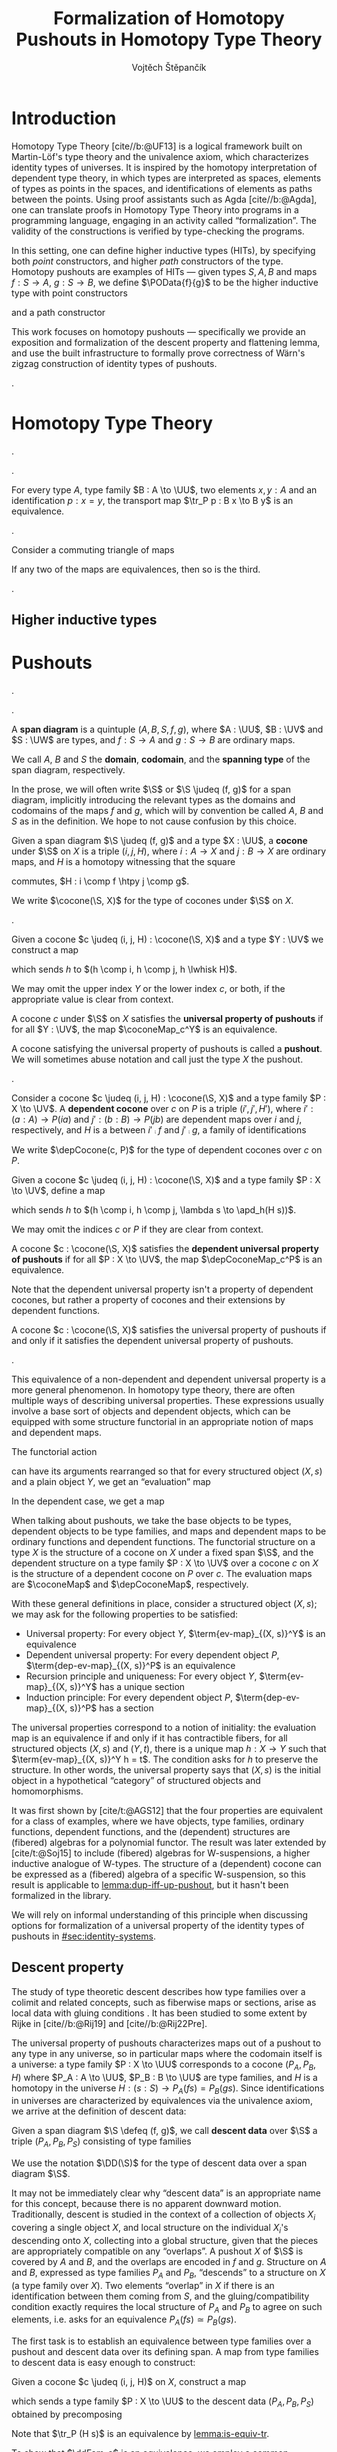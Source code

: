 #+TITLE: Formalization of Homotopy Pushouts in Homotopy Type Theory
#+AUTHOR: Vojtěch Štěpančík
#+KEYWORDS: synthetic homotopy theory, homotopy type theory, univalent foundations of mathematics, formalization, homotopy pushouts
#+DESCRIPTION: Homotopy pushouts can be constructed as higher inductive types in Homotopy Type Theory, and their properties
#+DESCRIPTION: may be explored using the logical framework and formalized in a proof assitant. This thesis focuses on
#+DESCRIPTION: the descent property, characterizing type families over pushouts, and the flattening lemma, characterizing
#+DESCRIPTION: the total spaces of such families. We then use the built machinery to provide the first fully formalized
#+DESCRIPTION: proof of Wärn's zigzag construction of identity types of pushouts as sequential colimits.

# Document settings
#+LATEX_COMPILER: lualatex
#+BIBLIOGRAPHY: ./bibliography.bib
#+CITE_EXPORT: biblatex iso-numeric,sorting=nyt,maxcitenames=3,backref=true,useprefix=true
#+LATEX_CLASS: report
#+LATEX_CLASS_OPTIONS: [12pt,a4paper,twoside,openright]
#+OPTIONS: title:nil toc:nil ':t

# Package options, derived partially from the thesis template
#+LATEX_HEADER: \geometry{margin=25mm,bindingoffset=14.2mm}
#+LATEX_HEADER: \let\openright=\cleardoublepage
#+LATEX_HEADER: \hypersetup{unicode,breaklinks=true,pdfapart=2,pdfaconformance=U}
#+LATEX_HEADER: \usetikzlibrary{decorations.pathmorphing}
#+LATEX_HEADER: \input{tex/pdfa.tex}

# Highlight overfull
#+LATEX_HEADER: \overfullrule=1mm

#+LATEX_HEADER: \newcommand{\TODO}[1][]{{\leavevmode\color{red}{\ifthenelse{\equal{#1}{}}{TODO}{#1}}}}

#+LATEX_HEADER: \newcommand{\ie}{i.e.~}
#+LATEX_HEADER: \newcommand{\eg}{e.g.~}

#+MACRO: AU [[https://unimath.github.io/agda-unimath/][agda-unimath]]
#+MACRO: AURepo [[https://github.com/UniMath/agda-unimath][repository]]

#+MACRO: PR (eval (let* ((full-name (concat $1 "-" $2 ".patch")) (path (concat "attachments/" full-name))) (if (file-exists-p path) (concat "=" full-name "= ([[https://github.com/UniMath/agda-unimath/pull/" $1 "][PR]])") (error (concat "File does not exist: " path)))))

#+LATEX_HEADER: \newcommand{\DeclareBinOperator}[2]{\newcommand{#1}{\mathbin{#2}}}

# Syntax macros
#+LATEX_HEADER: \newcommand{\blank}{{-}}
#+LATEX_HEADER: \newcommand{\typeformer}[1]{\operatorname{#1}}
#+LATEX_HEADER: \newcommand{\constructor}[1]{\operatorname{#1}}
#+LATEX_HEADER: \newcommand{\defterm}[1]{\operatorname{#1}}
#+LATEX_HEADER: \newcommand{\term}[1]{\operatorname{#1}}
#+LATEX_HEADER: \DeclareMathOperator{\id}{id}
# #+LATEX_HEADER: \newcommand{\defeq}{\mathrel{:=}}
#+LATEX_HEADER: \DeclareBinOperator{\defeq}{:=}
#+LATEX_HEADER: \DeclareBinOperator{\judeq}{\doteq}
#+LATEX_HEADER: \DeclareBinOperator{\comp}{\circ}

#+LATEX_HEADER: \DeclareMathOperator{\equivEq}{equiv-eq}

#+LATEX_HEADER: \DeclareMathOperator{\Id}{Id}
#+LATEX_HEADER: \DeclareMathOperator{\refl}{refl}
#+LATEX_HEADER: \DeclareBinOperator{\concat}{\bullet}
#+LATEX_HEADER: \DeclareMathOperator{\lunit}{lunit}
#+LATEX_HEADER: \DeclareMathOperator{\runit}{runit}
#+LATEX_HEADER: \DeclareMathOperator{\tr}{tr}
#+LATEX_HEADER: \DeclareMathOperator{\ap}{ap}
#+LATEX_HEADER: \DeclareMathOperator{\apd}{apd}

#+LATEX_HEADER: \DeclareBinOperator{\htpy}{\sim}
#+LATEX_HEADER: \DeclareMathOperator{\reflhtpy}{refl-htpy}
#+LATEX_HEADER: \DeclareBinOperator{\hconcat}{\concat_h}
#+LATEX_HEADER: \DeclareMathOperator{\eqHtpy}{eq-htpy}
#+LATEX_HEADER: \DeclareBinOperator{\lwhisk}{\cdot_{l}}
#+LATEX_HEADER: \DeclareBinOperator{\rwhisk}{\cdot_{r}}

#+LATEX_HEADER: \newcommand{\N}{\mathbb{N}}

# Products
#+LATEX_HEADER: \DeclareMathOperator{\pr}{pr}

# Pushouts/coproducts
#+LATEX_HEADER: \DeclareMathOperator{\inl}{inl}
#+LATEX_HEADER: \DeclareMathOperator{\inr}{inr}
#+LATEX_HEADER: \newcommand{\codiag}{\nabla}
#+LATEX_HEADER: \newcommand{\coprodM}[2]{\left[#1, #2\right]}
#+LATEX_HEADER: \DeclareMathOperator{\cocone}{cocone}
#+LATEX_HEADER: \DeclareMathOperator{\coconeMap}{cocone-map}
#+LATEX_HEADER: \DeclareMathOperator{\depCocone}{dep-cocone}
#+LATEX_HEADER: \DeclareMathOperator{\depCoconeMap}{dep-cocone-map}
#+LATEX_HEADER: \DeclareMathOperator{\incl}{incl}

# Apparently unicode-math doesn't fix \Sigma in operator font,
# so use the "fixed" mupSigma command
# https://tex.stackexchange.com/questions/477662/fontspec-breaks-capital-greek-letters-in-declaremathoperator
#+LATEX_HEADER: \DeclareMathOperator{\uncurry}{ind-\mupSigma}
#+LATEX_HEADER: \DeclareMathOperator{\tot}{tot}

# Object macros
#+LATEX_HEADER: \newcommand{\POData}[2]{\typeformer{Pushout}\;#1\;#2}
#+LATEX_HEADER: \newcommand{\PO}[3]{#2 \sqcup_{#1} #3}
#+LATEX_HEADER: \renewcommand{\S}{\mathcal{S}}

#+LATEX_HEADER: \newcommand{\D}{\mathcal{D}}
#+LATEX_HEADER: \DeclareMathOperator{\cofork}{cofork}
#+LATEX_HEADER: \DeclareMathOperator{\coforkMap}{cofork-map}
#+LATEX_HEADER: \DeclareMathOperator{\depCofork}{dep-cofork}
#+LATEX_HEADER: \DeclareMathOperator{\depCoforkMap}{dep-cofork-map}
#+LATEX_HEADER: \DeclareMathOperator{\spanDoubleArrow}{span-double-arrow}

# Universes
#+LATEX_HEADER: \newcommand{\UU}{\mathcal{U}}
#+LATEX_HEADER: \newcommand{\UV}{\mathcal{V}}
#+LATEX_HEADER: \newcommand{\UW}{\mathcal{W}}

# Descent data
#+LATEX_HEADER: \newcommand{\DD}{\term{DD}}
#+LATEX_HEADER: \newcommand{\ddFam}{\term{dd-fam}}
#+LATEX_HEADER: \newcommand{\correspDD}{\approx}

#+LATEX_HEADER: \newcommand{\sectDD}{\term{sect}}
#+LATEX_HEADER: \newcommand{\evreflidsystemDD}{\term{ev-refl-id-system-DD}}
#+LATEX_HEADER: \newcommand{\indidsystemDD}{\term{ind-Q}}

# Title page
#+begin_export latex
\def\Department{Department of Algebra}
\def\ThesisSupervisor{doctor Egbert Rijke}
\def\StudyProgramme{Mathematical Structures}
\def\StudyBranch{MSPN}
\def\YearSubmitted{2024}
\def\Dedication{
DEDICATION
}
\include{tex/title.tex}
\tableofcontents
#+end_export

# Theorem environments
#+begin_export latex
\theoremstyle{plain}
\newtheorem{thm}{Theorem}[section]
\newaliascnt{lemma}{thm}
\newtheorem{lemma}[lemma]{Lemma}
\aliascntresetthe{lemma}
\newaliascnt{corol}{thm}
\newtheorem{corol}[corol]{Corollary}
\aliascntresetthe{corol}

\theoremstyle{definition}
\newtheorem{defn}{Definition}[section]
\newaliascnt{constr}{defn}
\newtheorem{constr}[constr]{Construction}
\aliascntresetthe{constr}

\theoremstyle{remark}
\newtheorem{remark}{Remark}

\def\thmautorefname{Theorem}
\def\lemmaautorefname{Lemma}
\def\corolautorefname{Corollary}
\def\defnautorefname{Definition}
\def\constructorautorefname{Construction}
#+end_export

* Introduction
:PROPERTIES:
:UNNUMBERED: t
:END:

 Homotopy Type Theory [cite//b:@UF13] is a logical framework built on Martin-Löf's type theory and the univalence axiom, which characterizes identity types of universes. It is inspired by the homotopy interpretation of dependent type theory, in which types are interpreted as spaces, elements of types as points in the spaces, and identifications of elements as paths between the points. Using proof assistants such as Agda [cite//b:@Agda], one can translate proofs in Homotopy Type Theory into programs in a programming language, engaging in an activity called "formalization". The validity of the constructions is verified by type-checking the programs.

 In this setting, one can define higher inductive types (HITs), by specifying both /point/ constructors, and higher /path/ constructors of the type. Homotopy pushouts are examples of HITs — given types $S, A, B$ and maps $f : S → A$, $g : S → B$, we define $\POData{f}{g}$ to be the higher inductive type with point constructors
 
 \begin{align*}
   \constructor{inl} &: A \to \POData{f}{g} \\
   \constructor{inr} &: B \to \POData{f}{g}
 \end{align*}
 
 and a path constructor
 
 \begin{align*}
   \constructor{glue} : (s : S) \to \constructor{inl}(f s) =_{\POData{f}{g}} \constructor{inr}(g s)
 \end{align*}

 This work focuses on homotopy pushouts \mdash specifically we provide an exposition and formalization of the descent property and flattening lemma, and use the built infrastructure to formally prove correctness of Wärn's zigzag construction of identity types of pushouts.
 
 \TODO[We build more infrastructure than strictly necessary for sequential colimits, since we anticipate it will be useful when formalizing applications of the zigzag construction. The formalized material comes from SvDR20, and as a byproduct we started an effort to collect pages for formalization of results from the literature. Even though it is not of mathematical nature, it is relevant to the formalization aspect, as it builds more documentation, makes the development accessible, and sets an example for beginning formalizers].
 
 \TODO[Mention that David writes "At the time of writing, no such formalisation has been carried out, but we believe it would be feasible and worthwhile". But it's in the categorical paper?]

* Homotopy Type Theory

#+NAME: lemma:is-equiv-concat
#+begin_lemma
\TODO[is-equiv concat].
#+end_lemma

#+NAME: lemma:tr-id-right
#+begin_lemma
\TODO[tr-id-right].
#+end_lemma

#+NAME: lemma:is-equiv-tr
#+begin_lemma
For every type $A$, type family $B : A \to \UU$, two elements $x, y : A$ and an identification $p : x = y$, the transport map $\tr_P p : B x \to B y$ is an equivalence.
#+end_lemma

#+begin_proof
\TODO
#+end_proof

#+NAME: lemma:compute-equiv-eq-ap
#+begin_lemma
\TODO[transport is equiv-eq(ap)].
#+end_lemma

#+NAME: lemma:fundamental-theorem-id
#+ATTR_LATEX: :options [Fundamental theorem of identity types]
#+begin_lemma
\TODO[Fundamental theorem of identity types]
#+end_lemma

#+NAME: lemma:3for2-equiv
#+ATTR_LATEX: :options [3-for-2 property of equivalences]
#+begin_lemma
Consider a commuting triangle of maps
#+begin_center
\begin{tikzcd}
  A \arrow[rr, "f"] \arrow[rd, "h"'] & & B \arrow[ld, "g"] \\
  & C.
\end{tikzcd}

If any two of the maps are equivalences, then so is the third.
#+end_center
#+end_lemma

#+begin_proof
\TODO
#+end_proof

#+NAME: lemma:distributive-pi-sigma
#+begin_lemma
\TODO[Distributivity of Pi over Sigma].
#+end_lemma

** Higher inductive types

\TODO[Does this even deserve a chapter? Or should it be assimilated into "Pushouts"?]

* Pushouts

\TODO[Decide how to treat and write "span" vs "span diagram"].

\TODO[We differentiate between the concept of a "span", which is an element on a structure with a fixed domain and codomain, and a "span diagram", which is a pair of types with a span between them. The distinction is important when looking at morphisms of these structures --- a morphism of spans is a map between the spanning types, equipped with two homotopies for the appropriate triangles, while a morphism of span diagrams is a natural transformation. The presented material does not formally require the notion of spans, so we introduce span diagrams as the primitive notion. A similar distinction may be done between "cocone structure" with a specific vertex, and a "cocone". It is not realized in the current work, but there are plans to make the change in the library].

#+begin_defn
A *span diagram* is a quintuple $(A, B, S, f, g)$, where $A : \UU$, $B : \UV$ and $S : \UW$ are types, and $f : S \to A$ and $g : S \to B$ are ordinary maps.

We call $A$, $B$ and $S$ the *domain*, *codomain*, and the *spanning type* of the span diagram, respectively.
#+end_defn

#+begin_remark
\TODO[This might be a bad idea:] In the prose, we will often write $\S$ or $\S \judeq (f, g)$ for a span diagram, implicitly introducing the relevant types as the domains and codomains of the maps $f$ and $g$, which will by convention be called $A$, $B$ and $S$ as in the definition. We hope to not cause confusion by this choice.
#+end_remark

#+begin_defn
Given a span diagram $\S \judeq (f, g)$ and a type $X : \UU$, a *cocone* under $\S$ on $X$ is a triple $(i, j, H)$, where $i : A \to X$ and $j : B \to X$ are ordinary maps, and $H$ is a homotopy witnessing that the square
#+begin_center
\begin{tikzcd}
  S \arrow[r, "g"] \arrow[d, "f"']
  & B \arrow[d, "j"] \\
  A \arrow[r, "i"']
  & X
\end{tikzcd}
#+end_center
commutes, \ie $H : i \comp f \htpy j \comp g$.

We write $\cocone(\S, X)$ for the type of cocones under $\S$ on $X$.
#+end_defn

\TODO[To define what a "colimiting cocone" is in type theory, we derive inspiration from the categorical description as a classifier of cocones (phrasing?): a cocone $c$ on $X$ is a pushout if maps $X \to Y$ are in bijection with cocones on $Y$. There is a natural construction for extending a cocone $c$ on $X$ by a map $X \to Y$ to a cocone on $Y$, and we say that $c$ is a pushout of $\S$ exactly when this extension map is an equivalence $(X \to Y) \simeq \cocone(\S, Y)$].

#+begin_constr
Given a cocone $c \judeq (i, j, H) : \cocone(\S, X)$ and a type $Y : \UV$ we construct a map
\begin{equation*}
  \coconeMap_c^Y : (X \to Y) \to \cocone(\S, Y)
\end{equation*}
which sends $h$ to $(h \comp i, h \comp j, h \lwhisk H)$.

We may omit the upper index $Y$ or the lower index $c$, or both, if the appropriate value is clear from context.
#+end_constr

#+begin_defn
A cocone $c$ under $\S$ on $X$ satisfies the *universal property of pushouts* if for all $Y : \UV$, the map $\coconeMap_c^Y$ is an equivalence.

A cocone satisfying the universal property of pushouts is called a *pushout*. We will sometimes abuse notation and call just the type $X$ the pushout.
#+end_defn

\TODO[The universal property characterizes simple maps out of the colimit. In dependent type theory, we can also ask about characterizations of /dependent/ maps out of the colimit. To that end we introduce dependent cocones and the dependent universal property].

#+begin_defn
Consider a cocone $c \judeq (i, j, H) : \cocone(\S, X)$ and a type family $P : X \to \UV$. A *dependent cocone* over $c$ on $P$ is a triple $(i', j', H')$, where $i' : (a : A) \to P(i a)$ and $j' : (b : B) \to P(j b)$ are dependent maps over $i$ and $j$, respectively, and $H$ is a \TODO[dependent homotopy] between $i' \comp f$ and $j' \comp g$, \ie a family of identifications
\begin{alignat*}{2}
  H &:&& (s : S) \to i'(f s) =_{H s} j'(g s) \\
    &\judeq\;&& (s : S) \to \tr_P(H s) (i'(f s)) = j'(g s).
\end{alignat*}

We write $\depCocone(c, P)$ for the type of dependent cocones over $c$ on $P$.
#+end_defn

#+begin_constr
Given a cocone $c \judeq (i, j, H) : \cocone(\S, X)$ and a type family $P : X \to \UV$, define a map
\begin{equation*}
  \depCoconeMap_c^P : ((x : X) \to P(x)) \to \depCocone(c, P)
\end{equation*}
which sends $h$ to $(h \comp i, h \comp j, \lambda s \to \apd_h(H s))$.

We may omit the indices $c$ or $P$ if they are clear from context.
#+end_constr

#+begin_defn
A cocone $c : \cocone(\S, X)$ satisfies the *dependent universal property of pushouts* if for all $P : X \to \UV$, the map $\depCoconeMap_c^P$ is an equivalence.
#+end_defn

Note that the dependent universal property isn't a property of dependent cocones, but rather a property of cocones and their extensions by dependent functions.

\TODO[We don't introduce a new name for cocones satisfying the dependent universal property, because curiously enough, the two properties are equivalent, as claimed by the following lemma.]

#+name: lemma:dup-iff-up-pushout
#+begin_lemma
A cocone $c : \cocone(\S, X)$ satisfies the universal property of pushouts if and only if it satisfies the dependent universal property of pushouts.
#+end_lemma

#+begin_proof
\TODO[Figure out how to skip this proof].
#+end_proof

#+name: remark:universal-properties
#+begin_remark
This equivalence of a non-dependent and dependent universal property is a more general phenomenon. In homotopy type theory, there are often multiple ways of describing universal properties. These expressions usually involve a base sort of objects and dependent objects, which can be equipped with some structure functorial in an appropriate notion of maps and dependent maps.

The functorial action
\begin{equation*}
  \term{fmap} : (X \to Y) \to \term{structure}(X) \to \term{structure}(Y)
\end{equation*}
can have its arguments rearranged so that for every structured object $(X, s)$ and a plain object $Y$, we get an "evaluation" map
\begin{equation*}
  \term{ev-map}_{(X, s)}^Y : (X \to Y) \to \term{structure}(Y).
\end{equation*}
In the dependent case, we get a map
\begin{equation*}
  \term{dep-ev-map}_{(X, s)}^P : ((x : X) \to P(x)) \to \term{dep-structure}((X, s), P).
\end{equation*}

When talking about pushouts, we take the base objects to be types, dependent objects to be type families, and maps and dependent maps to be ordinary functions and dependent functions. The functorial structure on a type $X$ is the structure of a cocone on $X$ under a fixed span $\S$, and the dependent structure on a type family $P : X \to \UV$ over a cocone $c$ on $X$ is the structure of a dependent cocone on $P$ over $c$. The evaluation maps are $\coconeMap$ and $\depCoconeMap$, respectively.

With these general definitions in place, consider a structured object $(X, s)$; we may ask for the following properties to be satisfied:
- Universal property: For every object $Y$, $\term{ev-map}_{(X, s)}^Y$ is an equivalence
- Dependent universal property: For every dependent object $P$, $\term{dep-ev-map}_{(X, s)}^P$ is an equivalence
- Recursion principle and uniqueness: For every object $Y$, $\term{ev-map}_{(X, s)}^Y$ has a unique section
- Induction principle: For every dependent object $P$, $\term{dep-ev-map}_{(X, s)}^P$ has a section

The universal properties correspond to a notion of initiality: the evaluation map is an equivalence if and only if it has contractible fibers, \ie for all structured objects $(X, s)$ and $(Y, t)$, there is a unique map $h : X \to Y$ such that $\term{ev-map}_{(X, s)}^Y h = t$. The condition asks for $h$ to preserve the structure. In other words, the universal property says that $(X, s)$ is the initial object in a hypothetical "category" of structured objects and homomorphisms.

It was first shown by [cite/t:@AGS12] that the four properties are equivalent for a class of examples, where we have objects, type families, ordinary functions, dependent functions, and the (dependent) structures are (fibered) algebras for a polynomial functor. The result was later extended by
[cite/t:@Soj15] to include (fibered) algebras for W-suspensions, a higher inductive analogue of W-types. The structure of a (dependent) cocone can be expressed as a (fibered) algebra of a specific W-suspension, so this result is applicable to [[lemma:dup-iff-up-pushout]], but it hasn't been formalized in the library.

We will rely on informal understanding of this principle when discussing options for formalization of a universal property of the identity types of pushouts in [[#sec:identity-systems]].
#+end_remark

** Descent property

The study of type theoretic descent describes how type families over a colimit and related concepts, such as fiberwise maps or sections, arise as local data with gluing conditions \TODO[source?]. It has been studied to some extent by Rijke in [cite//b:@Rij19] and [cite//b:@Rij22Pre].

The universal property of pushouts characterizes maps out of a pushout to any type in any universe, so in particular maps where the codomain itself is a universe: a type family $P : X \to \UU$ corresponds to a cocone $(P_A, P_B, H)$ where $P_A : A \to \UU$, $P_B : B \to \UU$ are type families, and $H$ is a homotopy in the universe $H : (s : S) \to P_A(f s) = P_B(g s)$. Since identifications in universes are characterized by equivalences via the univalence axiom, we arrive at the definition of descent data:

#+begin_defn
Given a span diagram $\S \defeq (f, g)$, we call *descent data* over $\S$ a triple $(P_A, P_B, P_S)$ consisting of type families
\begin{align*}
  P_A &: A \to \UU \\
  P_B &: B \to \UU \\
\intertext{and a fiberwise equivalence}
  P_S &: (s : S) \to P_A(f s) \simeq P_B(g s).
\end{align*}

We use the notation $\DD(\S)$ for the type of descent data over a span diagram $\S$.
#+end_defn

It may not be immediately clear why "descent data" is an appropriate name for this concept, because there is no apparent downward motion. Traditionally, descent is studied in the context of a collection of objects $X_i$ covering a single object $X$, and local structure on the individual $X_i$'s descending onto $X$, collecting into a global structure, given that the pieces are appropriately compatible on any "overlaps". A pushout $X$ of $\S$ is covered by $A$ and $B$, and the overlaps are encoded in $f$ and $g$. Structure on $A$ and $B$, expressed as type families $P_A$ and $P_B$, "descends" to a structure on $X$ (a type family over $X$). Two elements "overlap" in $X$ if there is an identification between them coming from $S$, and the gluing/compatibility condition exactly requires the local structure of $P_A$ and $P_B$ to agree on such elements, i.e. asks for an equivalence $P_A(f s) \simeq P_B(g s)$.

The first task is to establish an equivalence between type families over a pushout and descent data over its defining span. A map from type families to descent data is easy enough to construct: 

#+begin_constr
Given a cocone $c \judeq (i, j, H)$ on $X$, construct a map
\begin{displaymath}
  \ddFam_c : (X \to \UU) \to \DD(\S)
\end{displaymath}
which sends a type family $P : X \to \UU$ to the descent data $(P_A, P_B, P_S)$ obtained by precomposing
\begin{alignat*}{3}
  P_A &\defeq (\lambda a \to P(i a)) &&: A \to \UU \\
  P_B &\defeq (\lambda b \to P(j b)) &&: B \to \UU \\
\intertext{and transporting in $P$}
  P_S &\defeq (\lambda s \to \tr_P (H s)) &\quad&: (s : S) \to P (i (f s)) \simeq P (j (g s)).
\end{alignat*}

Note that $\tr_P (H s)$ is an equivalence by [[lemma:is-equiv-tr]].
#+end_constr

To show that $\ddFam_c$ is an equivalence, we employ a common technique for proving equivalences: construct a commuting diagram involving $\ddFam_c$ in which all other maps are equivalences. By repeated applications of [[lemma:3for2-equiv]], it follows that $\ddFam_c$ is an equivalence.

#+NAME: thm:descent-property
#+ATTR_LATEX: :options [Descent property]
#+begin_thm
Consider a span diagram $\S \defeq (f, g)$ and its pushout cocone $c$ on $X$. Then the map $\ddFam_c$ is an equivalence $(X \to \UU) \simeq \DD(\S)$.
#+end_thm

#+begin_proof
There is a triangle of maps
#+begin_center
\begin{tikzcd}
  (X \to \UU) \arrow[rr, "\coconeMap_c", "\simeq"'] \arrow[dr, "\ddFam_c"']
  && \cocone(\S, \UU) \arrow[dl, "\tot(\tot(\lambda s \to \equivEq))", "\simeq"'] \\
  & \DD(\S).
\end{tikzcd}
#+end_center

The top map is an equivalence by assumption, since $c$ is a pushout. The right map is an equivalence, because the map $\tot(h)$ is an equivalence if and only if $h$ is a fiberwise equivalence, and $\equivEq$ is an equivalence by the univalence axiom \TODO[ref]. By [[lemma:3for2-equiv]], it suffices to show that the triangle commutes to prove that $\ddFam_c$ is an equivalence.

By chasing a type family $P$ along the diagram, we see that we need to provide an identification
\[
  (P \comp i, P \comp j, \lambda s \to \tr_P(H s)) = (P \comp i, P \comp j, \lambda s \to \equivEq(\ap_P(H s))).
\]

The first two components are identical. To identify the third component, we invoke function extensionality \TODO[ref]; then it suffices to prove that for all $s : S$, there is an identification of equivalences
\[
  \tr_P(H s) = \equivEq(\ap_P(H s)),
\]
which is always the case by [[lemma:compute-equiv-eq-ap]] applied to the identification\linebreak ${H s : i(f s) = j(g s)}$.
#+end_proof

A corollary of $\ddFam_c$ being an equivalence is that it has contractible fibers, \ie for any descent data $(P_A, P_B, P_S)$ there is a unique type family $P$ such that $\ddFam_c(P) = (P_A, P_B, P_S)$. We proceed to work on characterization of identifications of descent data to get a more pleasant statement of this theorem. \TODO[phrasing]

#+begin_defn
Consider a span diagram $\S \judeq (f, g)$, and two descent data $(P_A, P_B, P_S)$ and $(Q_A, Q_B, Q_S)$ over it. A *morphism* of descent data between them is a pair of fiberwise maps
\begin{align*}
  h_A &: (a : A) → P_A a → Q_A a\\
  h_B &: (b : B) → P_B b → Q_B b
\end{align*}
equipped with a family of homotopies $h_S$ indexed by $s : S$ making
#+begin_center
\begin{tikzcd}
  P_A(f s) \arrow[r, "h_A(f s)"] \arrow[d, "P_S s"'] & Q_A(f s) \arrow[d, "Q_S s"] \\
  P_B(g s) \arrow[r, "h_B(g s)"'] & Q_B(g s)
\end{tikzcd}
#+end_center
commute.

We write $(h_A, h_B, h_S) : (P_A, P_B, P_S) \to (Q_A, Q_B, Q_S)$.
#+end_defn

Analogously, we define equivalences of descent data.

#+begin_defn
Consider a span diagram $\S \judeq (f, g)$, and two descent data $(P_A, P_B, P_S)$ and $(Q_A, Q_B, Q_S)$ over it. An *equivalence* of descent data between them is a pair of fiberwise equivalences
\begin{align*}
  e_A &: (a : A) → P_A a \simeq Q_A a\\
  e_B &: (b : B) → P_B b \simeq Q_B b
\end{align*}
equipped with a family of homotopies $e_S$ indexed by $s : S$ making
#+begin_center
\begin{tikzcd}
  P_A(f s) \arrow[r, "e_A(f s)"] \arrow[d, "P_S s"'] & Q_A(f s) \arrow[d, "Q_S s"] \\
  P_B(g s) \arrow[r, "e_B(g s)"'] & Q_B(g s)
\end{tikzcd}
#+end_center
commute.

We write $(e_A, e_B, e_S) : (P_A, P_B, P_S) \simeq (Q_A, Q_B, Q_S)$.
#+end_defn

#+begin_remark
\TODO[equivalences with coherence vs hom with is-equiv].
#+end_remark

#+begin_lemma
\TODO[Equivalences characterize identifications]
#+end_lemma

#+attr_latex: [Uniqueness of descent data]
#+begin_thm
Consider a span diagram $\S \judeq (f, g)$ and a pushout cocone $c \judeq (i, j, H)$ on $X$. Then for any descent data $(P_A, P_B, P_S)$ over $\S$, the type of type families $P : X \to \UU$ equipped with equivalences
\begin{align*}
  e_A : (a : A) \to P(i a) \simeq P_A(a) \\
  e_B : (b : B) \to P(j b) \simeq P_B(b)
\end{align*}
and a family of coherences $e_s$
#+begin_center
\begin{tikzcd}
  P(i (f s)) \arrow[r, "e_A(f s)"] \arrow[d, "\tr_P(H s)"'] & P_A(f s) \arrow[d, "P_S s"] \\
  P(j (g s)) \arrow[r, "e_B(g s)"'] & P_B(g s)
\end{tikzcd}
#+end_center
indexed by $s : S$, is contractible.
#+end_thm

#+begin_proof
The type of quadruples $(P, e_A, e_B, e_S)$ is exactly the type of type families $P : X \to \UU$ equipped with an equivalence $(e_A, e_B, e_S) : \ddFam_c(P) \simeq (P_A, P_B, P_S)$. Equivalences of descent data characterize identifications of descent data, so the second part corresponds to an identification $\ddFam_c(P) = (P_A, P_B, P_S)$. Since contractibility is preserved by equivalences, it suffices to show that the type $\Sigma (P : X \to \UU). (\ddFam_c(P) = (P_A, P_B, P_S))$ is contractible. But that is exactly the type of fibers of $\ddFam_c$ over $(P_A, P_B, P_S)$, which are contractible on account of $\ddFam_c$ being an equivalence.
#+end_proof

When relating concepts from the world of type families with concepts from the world of descent data, it can be beneficial to be parametric over the data of a type family $P$ and its "corresponding descent data", meaning some descent data $(P_A, P_B, P_S)$ which is equivalent to the descent data induced by $P$. Of course, by the descent theorem this data is completely determined by either $P$ or $(P_A, P_B, P_S)$ up to identification, but this level of generality allows users to provide their own equivalences for potentially better computational properties. We introduce a shorthand notation.

#+begin_defn
Given a span $\S$ and a cocone $c$ on $X$, we define the type of *families with descent data* to be the type of triples $(P, P', e)$ consisting of a type family $P : X \to \UU$, descent data $P' : \DD(\S)$, and an equivalence of descent data $e : \ddFam_c(P) \simeq P'$.

We write $e : P \correspDD P'$ for a family $P$ with descent data $P'$ related by an equivalence $e$. We also say that $P$ is characterized by $P'$.
#+end_defn

#+begin_remark
\TODO[Note that we don't require $c$ to be a pushout. In subsequent development, and in the formalization, we often parameterize constructions by a family with descent data, which incentivizes general constructions applicable to non-pushout cocones.]
#+end_remark

#+begin_remark
\TODO[Move this to flattening?] The concept of a family with descent data has a direction: the equivalence relates $\ddFam_c(P)$ on the left with $P'$ on the right. It lends itself well to characterizations of concrete type families, where $P$ has a specific shape, and we want to recover the shape of corresponding descent data by computing $P(i a)$'s and $P(j b)$'s. However there are applications where the converse direction is more suitable. In those cases we write $e : P' \correspDD P$ for descent data $P'$, a type family $P$, and an equivalence of descent data $e : P' \simeq \ddFam(P)$.
#+end_remark

As a first example of a family with descent data, we characterize the type family of based identity types.

#+begin_constr
Given a span $\S \judeq (f, g)$, a cocone $(i, j, H)$ on $X$ and a point $x_0 : X$, construct the descent data $(I_A, I_B, I_S)$ as \TODO[typesetting]
\begin{align*}
  I_A &\defeq (\lambda a \to x = (i a)) &&: A \to \UU \\
  I_B &\defeq (\lambda b \to x = (j b)) &&: B \to \UU \\
  I_S &\defeq (\lambda s, p \to p \concat (H s)) &&: (s : S) \to I_A(f s) \simeq I_B(g s).
\end{align*}

The concatenation operation is an equivalence by [[lemma:is-equiv-concat]].
#+end_constr

#+begin_remark
Note that the basepoint $x_0$ is not mentioned in the notation $(I_A, I_B, I_S)$. \TODO[Whenever we use it, it should be clear from the context].
#+end_remark

#+name: lemma:fam-with-dd-id
#+begin_lemma
Given a cocone and a basepoint $x_0 : X$ as above, the type family $\Id(x_0) : X \to \UU$ is characterized by the descent data $(I_A, I_B, I_S)$. Explicitly, there are equivalences
\begin{align*}
  e_A &: (a : A) \to (x_0 = (i a)) \simeq I_A(a) \\
  e_B &: (b : B) \to (x_0 = (j b)) \simeq I_B(b)
\end{align*}
and a coherence $e_S$
#+begin_center
\begin{tikzcd}
  (x_0 = i (f s))
  \arrow[r, "e_A(f s)"]
  \arrow[d, "\tr_{\Id(x_0)} (H s)"']
  & I_A(f s)
  \arrow[d, "I_S s"] \\
  (x_0 = j (g s))
  \arrow[r, "e_B(g s)"']
  & I_B(g s)
\end{tikzcd}
#+end_center
#+end_lemma

#+begin_proof
By definition, $I_A(a) \judeq (x_0 = (i a))$ and $I_B(b) \judeq (x_0 = (j b))$, so we may choose the identity equivalence for $e_A$ and $e_B$. Then the coherence datum amounts to showing that $\tr_{\Id(x_0)}(H s, p) = p \concat (H s)$, which is [[lemma:tr-id-right]].
#+end_proof

For any given type family $P$ over $X$, we can talk about its /sections/, elements of the type $(x : X) \to P(x)$. We define an analogous concept of /sections of descent data/, and show that indeed they correspond to sections of type families over pushouts.

#+begin_defn
Given a span $\S$ and descent data $(P_A, P_B, P_S)$ over it, a *section* of $(P_A, P_B, P_S)$ is a triple $(t_A, t_B, t_S)$ consisting of sections
\begin{align*}
  t_A &: (a : A) \to P_A(a) \\
  t_B &: (b : B) \to P_B(b)
\intertext{and a coherence}
  t_S &: (s : S) \to P_S(s, t_A(f s)) = t_B(g s).
\end{align*}

We write $\sectDD(P_A, P_B, P_S)$ for the type of sections of $(P_A, P_B, P_S)$.
#+end_defn

#+name: def:sect-sect
#+begin_constr
Given a span $\S \judeq (f, g)$, a cocone $c \judeq (i, j, H)$ on $X$, and a family with descent data $e : P \correspDD (P_A, P_B, P_S)$, construct a map
\[
  \term{sect-sect}_c : ((x : X) \to P(x)) \to \sectDD(P_A, P_B, P_S)
\]
by assigning to a dependent function $h$ the section
\begin{alignat*}{3}
  &(\lambda a \to e_A(h(i a))) &&:\,&& (a : A) \to P_A(a) \\
  &(\lambda b \to e_B(h(j b))) &&:&& (b : B) \to P_B(b) \\
  &(\lambda s \to (e_S(h(i(f s))))^{-1} \concat \ap_{e_B}(\apd_h(H s))) &&:&& (s : S) \to \\
  &&&&&P_S(s, e_A(h(i(f s)))) = e_B(h(j(g s))).
\end{alignat*}
#+end_constr

#+name: lemma:is-equiv-sect-sect
#+begin_lemma
Consider a span $\S$, a pushout cocone $c$ on $X$ and a family with descent data $P \correspDD (P_A, P_B, P_S)$. Then the map $\term{sect-sect}_c$ is an equivalence.
#+end_lemma

#+begin_proof
The map factors through the dependent cocone map as
#+begin_center
\begin{tikzcd}
  ((x : X) \to P(x))
  \arrow[rr, "\depCoconeMap_c", "\simeq"']
  \arrow[dr, "\term{sect-sect}_c"']
  && \depCocone(c, P)
  \arrow[dl, "\simeq"] \\
  & \sectDD(P_A, P_B, P_S),
\end{tikzcd}
#+end_center
where the right map takes $(i', j', H')$ to
\begin{alignat*}{3}
  &(\lambda a \to e_A(i' a)) &\quad&:\,&& (a : A) \to P_A(a) \\
  &(\lambda b \to e_B(j' b)) &&:&& (b : B) \to P_B(b) \\
  &(\lambda s \to (e_S(i'(f s)))^{-1} \concat \ap_{e_B}(H' s)) &&:&& (s : S) \to \\
  &&&&&P_S(s, e_A(i'(f s))) = e_B(j'(g s)).
\end{alignat*}

The right map is an equivalence, because its action on the first two components is postcomposition by a fiberwise equivalence, which is an equivalence, and its action on the third component is a fiberwise application of $\ap_{e_B}$, which is an equivalence, and concatenation with an identification, which is an equivalence.

The triangle commutes by $\reflhtpy$. By the 3-for-2 property of equivalences, it follows that $\term{sect-sect}_c$ is an equivalence.
#+end_proof

\TODO[Are homotopies of sections worth mentioning? It gives a nicer phrasing of (some) computation rules by computing the fibers of $\term{sect-sect}_c$, but it's all pretty standard stuff].

Equipped with the tools for computing data over pushouts by gluing together data over its components, we continue by computing fiberwise maps and equivalences over pushouts. We first characterize type families of fiberwise maps, \ie families with fibers of the shape $P(x) \to Q(x)$.

#+begin_remark
It is important to differentiate between families of /function types/, \ie a type family that to every $x : X$ assigns the /type/ $P(x) \to Q(x)$, and families of /functions/, \ie a family that to every $x : X$ assigns a /function/ from $P(x)$ to $R(x)$. Descent data plays the role of a family of types, so it makes sense to talk about "descent data corresponding to a family of function types", but it doesn't make sense to talk about "descent data corresponding to a family of functions". The kind of objects that corresponds to families of functions are the sections of the descent data of a family of function types.
#+end_remark

#+name: lemma:family-with-dd-function-types
#+begin_lemma
Given a cocone $c$ on $X$ and two families with descent data $e^P : P \approx (P_A, P_B, P_S)$ and $e^Q : Q \approx (Q_A, Q_B, Q_S)$, the type family
\[
  (\lambda x \to (P(x) \to Q(x))) : X \to \UU
\]
is characterized by the descent data
\begin{alignat*}{3}
  &(\lambda a \to (P_A(a) \to Q_A(a))) &\quad&:\,&&A \to \UU \\
  &(\lambda b \to (P_B(b) \to Q_B(b))) &&:&&B \to \UU \\
  &(\lambda s, h \to Q_S(s) \comp h \comp (P_S(s))^{-1}) &&:&&(s : S) \to \\
  &&&&&(P_A(f s) \to Q_A(f s)) \simeq (P_B(g s) \to Q_B(g s)).
\end{alignat*}

Note that postcomposition and precomposition by an equivalence is an equivalence of function types.
#+end_lemma

#+begin_proof
We need to provide equivalences
\begin{align*}
  e_A &: (a : A) \to (P(i a) \to Q(i a)) \simeq (P_A(a) \to Q_A(a)) \\
  e_B &: (b : B) \to (P(j b) \to Q(j b)) \simeq (P_B(b) \to Q_B(b))
\end{align*}
and a coherence $e_S$
#+begin_center
\begin{tikzcd}[column sep=large]
  (P(i(f s)) \to Q(i(f s)))
  \arrow[r, "e_A(f s)"]
  \arrow[d, "\tr_{(\lambda x \to (P(x) \to Q(x)))}(H s)"']
  & (P_A(f s) \to Q_A(f s))
  \arrow[d, "Q_S(s) \comp \, \blank \, \comp (P_S(s))^{-1}"] \\
  (P(j(g s)) \to Q(j(g s)))
  \arrow[r, "e_B(g s)"']
  & (P_B(g s) \to Q_B(g s)).
\end{tikzcd}
#+end_center

Define the equivalences by
\begin{align*}
e_A(a, h) &\defeq e^Q_A(a) \comp h \comp (e^P_A(a))^{-1}\\
e_B(b, h) &\defeq e^Q_B(b) \comp h \comp (e^P_B(b))^{-1}.
\end{align*}

Transport in a type family of function types can be computed as composition of transports in the involved families by \TODO[ref], so the left map can be replaced by $\tr_Q(H s) \comp \blank \comp \tr_P(H s)^{-1}$. Since we want to identify two functions, we invoke function extensionality, and are left with the goal
#+begin_center
\begin{tikzcd}
  P_B(g s)
  \arrow[r, "(P_S(s))^{-1}"]
  \arrow[d, "(e^P_B(g s))^{-1}"']
  & P_A(f s)
  \arrow[d, "(e^P_A(f s))^{-1}"] \\
  P(j(g s))
  \arrow[r, "\tr_P(H s)^{-1}"']
  & P(i(f s))
  \arrow[r, "h"]
  & Q(i(f s))
  \arrow[r, "e^Q_A(f s)"]
  \arrow[d, "\tr_Q(H s)"']
  & Q_A(f s)
  \arrow[d, "Q_S(s)"] \\
  && Q(j(g s))
  \arrow[r, "e^Q_B(g s)"']
  & Q_B(g s)
\end{tikzcd}
#+end_center
for all $h : P(i(f s)) \to Q(i(f s))$. The right square is exactly $e^Q_S(s)$, and the left square is $e^P_S(s)$ mirrored vertically and horizontally.
#+end_proof

#+name: lemma:hom-sect-dd
#+begin_lemma
The type of sections of the descent data defined in [[lemma:family-with-dd-function-types]] is equivalent to morphisms $(P_A, P_B, P_S) \to (Q_A, Q_B, Q_S)$.
#+end_lemma

#+begin_proof
\TODO
#+end_proof

#+begin_thm
Consider a span $\S$, a pushout cocone $c \judeq (i, j, H)$ on $X$, and two families with descent data $e^P : P \correspDD (P_A, P_B, P_S)$ and $e^Q : Q \correspDD (Q_A, Q_B, Q_S)$. Then there is an equivalence
\[
  \term{hom-map} : ((x : X) \to P(x) \to Q(x)) \simeq ((P_A, P_B, P_S) \to (Q_A, Q_B, Q_S)).
\]
Additionally, the following diagrams commute for all $h : (x : X) \to P(x) \to Q(x)$
#+begin_center
\begin{tikzcd}[column sep=6em]
  P(i a)
  \arrow[r, "h(i a)"]
  \arrow[d, "e^P_A(a)"']
  & Q(i a)
  \arrow[d, "e^Q_A(a)"] \\
  P_A(a)
  \arrow[r, "\term{hom-map}(h)_A(a)"']
  & Q_A(a)
\end{tikzcd}
\begin{tikzcd}[column sep=6em]
  P(j b)
  \arrow[r, "h(j b)"]
  \arrow[d, "e^P_B(b)"']
  & Q(j b)
  \arrow[d, "e^Q_B(b)"] \\
  P_B(b)
  \arrow[r, "\term{hom-map}(h)_B(b)"']
  & Q_B(b).
\end{tikzcd}
#+end_center
#+end_thm

#+begin_proof
The type of fiberwise maps is by definition the type of sections of the family $\lambda x \to (P(x) \to Q(x))$, which is equivalent to the type of sections of the descent data from [[lemma:family-with-dd-function-types]] by [[lemma:is-equiv-sect-sect]]. That type of sections is equivalent to the type of morphisms of descent data by [[lemma:hom-sect-dd]].

Computing the action of this equivalence on a fiberwise map $h : (x : X) \to P(x) \to Q(x)$, we get the definitional equalities
\begin{alignat*}{2}
  &\term{hom-map}(h)_A &&\defeq \lambda a \to e^Q_A(a) \comp h(i a) \comp (e^P_A(a))^{-1} \\
  &\term{hom-map}(h)_B &&\defeq \lambda b \to e^Q_B(b) \comp h(j b) \comp (e^P_B(b))^{-1},
\end{alignat*}
so by transposing $e^P_A(a)$ and $e^P_B(b)$, we get the desired computation rules.
#+end_proof

Completely analogously, we may characterize the type family of equivalence types, and show that fiberwise equivalences correspond to equivalences of descent data. We present the statements without proof \TODO[but they are formalized].

#+begin_lemma
Given a cocone $c$ on $X$ and two families with descent data $e^P : P \correspDD (P_A, P_B, P_S)$ and $e^Q : Q \correspDD (Q_A, Q_B, Q_S)$, the type family
\begin{displaymath}
  (\lambda x \to (P(x) \simeq Q(x))) : X \to \UU
\end{displaymath}
is characterized by the descent data
\begin{alignat*}{3}
  &(\lambda a \to (P_A(a) \simeq Q_A(a))) &\quad&:\,&&A \to \UU \\
  &(\lambda b \to (P_B(b) \simeq Q_B(b))) &&:&&B \to \UU \\
  &(\lambda s, h \to Q_S(s) \comp h \comp (P_S(s))^{-1}) &&:&&(s : S) \to \\
  &&&&&(P_A(f s) \simeq Q_A(f s)) \simeq (P_B(g s) \simeq Q_B(g s)).
\end{alignat*}
#+end_lemma

#+name: thm:equivDD-equiv
#+begin_thm
Consider a span $\S$, a pushout cocone $c \judeq (i, j, H)$ on $X$, and two families with descent data $e^P : P \correspDD (P_A, P_B, P_S)$ and $e^Q : Q \correspDD (Q_A, Q_B, Q_S)$. Then there is an equivalence
\begin{displaymath}
  \term{equivDD-equiv} : ((x : X) \to P(x) \simeq Q(x)) \simeq ((P_A, P_B, P_S) \simeq (Q_A, Q_B, Q_S)).
\end{displaymath}
Additionally, the following diagrams commute for all $e : (x : X) \to P(x) \simeq Q(x)$
#+begin_center
\begin{tikzcd}[column sep=8em]
  P(i a)
  \arrow[r, "e(i a)"]
  \arrow[d, "e^P_A(a)"']
  & Q(i a)
  \arrow[d, "e^Q_A(a)"] \\
  P_A(a)
  \arrow[r, "\term{equivDD-equiv}(e)_A(a)"']
  & Q_A(a)
\end{tikzcd}
\begin{tikzcd}[column sep=8em]
  P(j b)
  \arrow[r, "e(j b)"]
  \arrow[d, "e^P_B(b)"']
  & Q(j b)
  \arrow[d, "e^Q_B(b)"] \\
  P_B(b)
  \arrow[r, "\term{equivDD-equiv}(e)_B(b)"']
  & Q_B(b).
\end{tikzcd}
#+end_center
#+end_thm

\TODO[Does it make sense to talk about homotopies of morphisms of descent data? I formalized it all, and we can show that for a morphism, the type of fiberwise functions such that the induced morphism is homotopic to the original one is contractible, but that still needs a bit more work to properly interpret the computation rules (the computation on points is easy enough, but the path case is tricky). It adds approx. 1 page].

#+begin_comment
,#+begin_defn
For any two morphisms $(h_A, h_B, h_S)$ and $(k_A, k_B, k_S)$ between $(P_A, P_B, P_S)$ and $(Q_A, Q_B, Q_S)$, we define the type of *homotopies* to be the type of triples $(H_A, H_B, H_S)$ consisting of fiberwise homotopies
\begin{align*}
  H_A &: (a : A) \to h_A(a) \htpy k_A(a) \\
  H_B &: (b : B) \to h_B(b) \htpy h_B(b)
\end{align*}
and a coherence datum $H_S$ indexed by $s : S$, asserting that the squares of homotopies
,#+begin_center
\begin{tikzcd}[column sep=6em]
  h_B(g s) \comp P_S(s)
  \arrow[r, squiggly, "H_B(g s) \rwhisk P_S(s)"]
  \arrow[d, squiggly, "h_S(s)"']
  & k_B(g s) \comp P_S(s)
  \arrow[d, squiggly, "k_S(s)"] \\
  Q_S(s) \comp h_A(f s)
  \arrow[r, squiggly, "Q_S(s) \lwhisk H_A(f s)"'] & Q_S(s) \comp k_A(f s)
\end{tikzcd}
,#+end_center
commute.

We write $(H_A, H_B, H_S) : (h_A, h_B, h_S) \htpy (k_A, k_B, k_S)$.
,#+end_defn

,#+begin_remark
The coherence can be seen as a filler of the shape one gets by gluing the squares $h_S$ and $k_S$ along the common vertical maps, as in
,#+begin_center
\begin{tikzcd}[row sep=5em]
  P_A(f s)
  \arrow[r, bend left, "k_A(f s)"]
  \arrow[r, bend right, "h_A(f s)"']
  \arrow[d, "P_S(s)"']
  & Q_A(f s) \arrow[d, "Q_S(s)"] \\
  P_B(g s)
  \arrow[r, bend left, "k_B(g s)"]
  \arrow[r, bend right, "h_B(g s)"']
  & Q_B(g s).
\end{tikzcd}
,#+end_center

The front square is $h_S$, the back square is $k_S$, the top face is $H_A$ and the bottom face is $H_B$. The coherence $H_S$ expresses that going along the front square and then the top face is homotopic to first going along the bottom face and then the back square.
,#+end_remark

,#+begin_lemma
The type of homotopies of morphisms of descent data characterizes the identity type of morphisms of descent data. In other words, given two morphisms of descent data $h, k : (P_A, P_B, P_S) \to (Q_A, Q_B, Q_S)$, there is an equivalence
\begin{equation*}
  \defterm{extensionality-hom-DD} : (h = k) \simeq (h \htpy k).
\end{equation*}
,#+end_lemma

,#+begin_proof
We define the underlying map by path induction. Assume $h \doteq k$ are identified by $\refl$. The identity homotopy $h \htpy k$ is defined as \TODO[typesetting]
\begin{align*}
  H_A &\defeq (\lambda a \to \reflhtpy) &&: (a : A) \to h_A \htpy h_A \\
  H_B &\defeq (\lambda b \to \reflhtpy) &&: (b : B) \to h_B \htpy h_B \\
  H_S &\defeq (\lambda s \to \runit)    &&: (s : S) \to h_S(s) \concat refl = h_S(s).
\end{align*}

To show that it is an equivalence, we may appeal to [[lemma:fundamental-theorem-id]]. It then suffices to show that the type $\Sigma (k : P \to Q). (h \htpy k)$ is contractible.
,#+end_proof

,#+begin_corol
\TODO[Uniqueness of a fiberwise map with nice computational properties].
,#+end_corol
#+end_comment

The correspondence of concepts between the world of type families over pushouts and the world of descent data is summarized in [[fig:descent-table]]. Since we want to arrive at an alternative characterization of the identity descent data $(I_A, I_B, I_S)$ via the zigzag construction, we chose to identify its universal property. We can take inspiration from the various universal properties satisfied by the family of identity types $\Id(x_0) \defeq (\lambda x \to (x_0 = x))$. Some of those properties arise from it being the initial pointed type family, in the sense of [[remark:universal-properties]]. As we will see, in this case the induction principle can be reduced to defining a converse map; it will automatically be a section. \TODO[We make an educated guess that it will be the easiest property to formalize]. It also corresponds to the induction principle stated by [cite/t:@KvR19].

However, the induction principle speaks about dependent type families of the sort $(x : X) \to (p : P(x)) \to \UU$. Instead of building new infrastructure for "dependent descent data", we notice that by uncurrying, those dependent type families are exactly the type families $\Sigma X P \to \UU$! This observation makes us ask another question --- to use descent, we need type families over a pushout; by assumption, $X$ is a pushout, but here we require $\Sigma X P$ to be a pushouts as well. The next section is dedicated to proving that indeed, the total space of a family over a pushout is a pushout.

#+name: fig:descent-table
#+caption: Translation table between type families and descent data
#+begin_figure
|                    | Families                       | Descent data                             |
|--------------------+--------------------------------+------------------------------------------|
| Objects            | $P : X \to \UU$                | $(P_A, P_B, P_S)$                        |
| Sections           | $(x : X) \to P(x)$             | $\sectDD(P_A, P_B, P_S)$                 |
| Morphisms          | $(x : X) \to P(x) \to Q(x)$    | $(P_A, P_B, P_S) \to (Q_A, Q_B, Q_S)$    |
| Equivalences       | $(x : X) \to P(x) \simeq Q(x)$ | $(P_A, P_B, P_S) \simeq (Q_A, Q_B, Q_S)$ |
| Identity objects   | $\lambda x \to (x_0 = x)$      | $(I_A, I_B, I_S)$                        |
| Identity induction | Identity systems               | ???                                      |
#+end_figure

** Flattening lemma

The flattening lemma for pushouts effectively states that pushouts commute with dependent pair types --- the total space of a type family over a pushout is a pushout of total spaces of the corresponding descent data.

The presented proof is split into two parts. First we prove the statement specifically for a type family and the descent data it induces, which reduces the amount of data we need to make coherent. Then we relate the cocone for descent data induced by the family to the cocone for arbitrary corresponding descent data, in a way that preserves being a pushout.

#+name: lemma:is-pushout-bottom-ff-is-pushout-top
#+begin_lemma
\TODO[In a cube where vertical maps are equivalences, the bottom square is a pushout iff the top square is a pushout].
#+end_lemma

#+begin_proof
\TODO[Probably omitted. Goes through the pullback property and the dual statement for pullbacks].
#+end_proof

#+begin_constr
Given a span diagram $\S \judeq (f, g)$ and descent data $(P_A, P_B, P_S)$, construct the *total span diagram* \TODO[($\Sigma \S$ ?)]
#+begin_center
\begin{tikzcd}[column sep=huge]
  \Sigma A P_A
  & \Sigma S (P_A \comp f)
  \arrow[l, "\tot_f(\id)"']
  \arrow[r, "\tot_g(P_S)"]
  & \Sigma B P_B.
\end{tikzcd}
#+end_center
#+end_constr

#+begin_constr
Given a span $\S \judeq (f, g)$, a cocone $c \judeq (i, j, H)$ on $X$, and a family with descent data $(P_A, P_B, P_S) \correspDD P$, construct the *total cocone* \TODO[($\Sigma c$ ?)] under the total span
#+begin_center
\begin{tikzcd}[column sep=huge]
  \Sigma S (P_A \comp f)
  \arrow[d, "\tot_f(\id)"']
  \arrow[r, "\tot_g(P_S)"]
  & \Sigma B P_B
  \arrow[d, "\tot_j(e_B)"] \\
  \Sigma A P_A
  \arrow[r, "\tot_i(e_A)"']
  \arrow[ur, phantom, "H'"]
  & \Sigma X P,
\end{tikzcd}
#+end_center
where the coherence $H'$ at $s : S$, $p : P_A(f s)$ is given by
\begin{align*}
  H'_1 &\defeq H(s) &&: (i (f s)) = (j (g s)) \\
  H'_2 &\defeq e_S(s, p)^{-1} &&: \tr_P(H(s), e_A(s, p)) = e_B(P_S(s, p)).
\end{align*}
\TODO[An identification in $\Sigma$ is a $\Sigma$ of identifications].
#+end_constr

#+name: lemma:flattening-base
#+begin_lemma
Given a pushout square $(i, j, H)$ on $X$ and a type family $P : X \to \UU$, the total cocone of $(P \comp i, P \comp j, \tr_P(H)) \correspDD P$ is a pushout.
#+end_lemma

#+begin_proof
The goal is to prove that for any type $Y$, the map
\begin{displaymath}
  \coconeMap_{\Sigma c} : (\Sigma X P \to Y) \to \cocone(\Sigma c, Y)
\end{displaymath}
is an equivalence. We achieve that by forming a commuting pentagon, in which all other maps are equivalences:
#+begin_center
\begin{tikzcd}[ampersand replacement=\&]
  (\Sigma X P \to Y)
  \arrow[r, "\coconeMap_{\Sigma c}"]
  \&
  \begin{aligned}
    \Sigma
    &(h_A : \Sigma A (P \comp i) \to Y) \\
    &(h_B : \Sigma B (P \comp j) \to Y). \\
    &((s, p) : \Sigma S (P \comp i \comp f)) \to \\
    &h_A(f s, p) = h_B(g s, \tr_P(H s, p))
  \end{aligned}
  \arrow[dd, "\term{ev-pair}^3", "\simeq"'] \\
  (x : X) \to P(x) \to Y
  \arrow[u, "\uncurry", "\simeq"']
  \arrow[d, "\depCoconeMap_c"', "\simeq"] \\
  \begin{aligned}
    \Sigma
    &(h_A : (a : A) \to P(i a) \to Y) \\
    &(h_B : (b : B) \to P(j b) \to Y). \\
    &(s : S) \to \\
    &\tr_{(\lambda x \to (P(x) \to Y))}(H s, h_A(f s)) = h_B(g s)
  \end{aligned}
  \&
  \begin{aligned}
    \Sigma
    &(h_A : (a : A) \to P(i a) \to Y) \\
    &(h_B : (b : B) \to P(j b) \to Y). \\
    &(s : S) (p : P(i(f s))) \to \\
    &h_A(f s, p) = h_B(g s, \tr_P(H s, p)).
  \end{aligned}
  \arrow[l, "\tot(\tot(\varphi))", "\simeq"']
\end{tikzcd}
#+end_center

The types $\cocone(\Sigma \S, Y)$ and $\depCocone(c, (\lambda x \to (P(x) \to Y)))$ were expanded in the diagram. The pentagon commutes by reflexivity on the first two components. To finish the proof, we need to define an equivalence
\begin{displaymath}
  \varphi : (h_A(f s) \htpy h_B(g s) \comp \tr_P(H s)) \simeq (\tr_{(\lambda x \to (P(x) \to Y))}(H s, h_A(f s)) = h_B(g s))
\end{displaymath}
such that $\apd_h(H s) = \varphi(\lambda p \to \ap_{\uncurry(h)}((H s, \refl)))$ \TODO[implicitly applying eq-$\Sigma$-eq-pair]. This map and its computation rule is defined in the next lemma in more generality, which finishes the proof.
#+end_proof

#+begin_lemma
Given maps $i, j : S \to X$ with a homotopy $H : i \htpy j$, a type family $P : X \to \UU$, a type $Y$, and two dependent maps
\begin{align*}
  k &: (s : S) \to P(i s) \to Y\\
  l &: (s : S) \to P(j s) \to Y,
\end{align*}
there is for every $s : S$ an equivalence
\begin{displaymath}
  \varphi : (k(s) \htpy l(s) \comp \tr_P(H s)) \simeq (\tr_{(\lambda x \to (P(x) \to Y))}(H s, k(s)) = l(s))
\end{displaymath}

Additionally, for $k \judeq (h \comp i)$ and $l \judeq (h \comp j)$ where $h : (x : X) \to P(x) \to Y$ is any dependent map, it computes as
\begin{displaymath}
  \varphi(\lambda p \to \ap_{\uncurry(h)}((H s, \refl))) = \apd_h(H s).
\end{displaymath}
#+end_lemma

#+begin_proof
By homotopy induction \TODO[define homotopy induction], it suffices to consider the case where $j \judeq i$ and $H$ is the reflexivity homotopy. The goal is
\begin{displaymath}
  (k(s) \htpy l(s)) \simeq (k(s) = l(s)),
\end{displaymath}
which holds by function extensionality.

The computation rule follows again by induction on $H$. Then it suffices to show that $\varphi(\reflhtpy) = \refl$. By computation of homotopy induction $\varphi(\reflhtpy)$ computes to $\eqHtpy(\reflhtpy)$, which computes to $\refl$.
#+end_proof

#+name: lemma:flattening-cube
#+begin_lemma
Given a type family $P : X \to \UU$ with corresponding descent data $(P_A, P_B, P_S)$, there is a commuting cube
#+begin_center
\begin{tikzcd}[column sep=huge, row sep=huge]
  & \Sigma S (P_A \comp f)
  \arrow[dl, "\tot_f(\id)"']
  \arrow[d, "\tot(e_A)"]
  \arrow[dr, "\tot_g(P_S)"]
  & \\
  \Sigma A P_A
  \arrow[d, "\tot(e_A)"']
  & \Sigma S (P \comp i \comp f)
  \arrow[dl, "\tot_f(\id)"', very near start]
  \arrow[dr, "\tot_g(\tr_P(H))", very near start]
  & \Sigma B P_B
  \arrow[dl, crossing over, "\tot_j(e_B)", very near end]
  \arrow[d, "\tot(e_B)"] \\
  \Sigma A (P \comp i)
  \arrow[dr, "\tot_i(\id)"']
  & \Sigma X P
  \arrow[from=ul, crossing over, "\tot_i(e_A)"', very near end]
  \arrow[d, "\id"]
  & \Sigma B (P \comp j)
  \arrow[dl, "\tot_j(\id)"] \\
  & \Sigma X P
\end{tikzcd}
#+end_center
where the top square is the coherence of the total cocone of $(P_A, P_B, P_S) \correspDD P$, and the bottom square is the coherence of the total cocone of $(P \comp i, P \comp j, \tr_P(H)) \correspDD P$.
#+end_lemma

#+begin_proof
The back left, front left, and front right squares commute by $\reflhtpy$. The back right square commutes by $(\refl, (e_s)^{-1})$. The commuting cube is therefore an element of the type
\begin{align*}
  &(\tot_i(\id) \lwhisk \reflhtpy) \hconcat (\reflhtpy \rwhisk \tot_f(\id)) \hconcat (\id \lwhisk (H, e_S^{-1})) = \\
  &((H, \reflhtpy) \rwhisk \tot(e_A)) \hconcat (\tot_j(\id) \lwhisk (\reflhtpy, e_S^{-1})) \hconcat (\reflhtpy \rwhisk \tot_g(P_S)).
\end{align*}

The left homotopy computes to $\id \lwhisk (H, e_S^{-1})$, which is identical to $(H, e_S^{-1})$. The last concatenant \TODO[is that a word?] of the right homotopy is $\reflhtpy$, so we can compute it away.

The new goal is
\begin{align*}
  (H, e_S^{-1}) = (H, \reflhtpy) \hconcat (\tot_j(\id) \lwhisk (\reflhtpy, e_S^{-1})).
\end{align*}

The total map $\tot_j(\id)$ acts on $(\reflhtpy, e_S^{-1})$ component-wise, so it can be further computed to $(\reflhtpy, \id \lwhisk (e_S^{-1}))$, which is identical to $(\reflhtpy, e_S^{-1})$. To finish the proof, we note that any identification $(p, q) : (s, t) = (s', t')$ in a $\Sigma$ type can be decomposed as $(p, \refl) \concat (\refl, q)$.
#+end_proof

#+name: lemma:flattening-lemma
#+attr_latex: :options [Flattening lemma]
#+begin_thm
Given a pushout $c$ and a family with descent data $(P_A, P_B, P_S) \correspDD P$, the total cocone is a pushout.
#+end_thm

#+begin_proof
By [[lemma:flattening-base]], the bottom square in [[lemma:flattening-cube]] is a pushout, and all of $e_A(a)$, $e_A(f s)$, $e_B(b)$ and $\id$ are equivalences, so it follows by [[lemma:is-pushout-bottom-ff-is-pushout-top]] that the top square is a pushout.
#+end_proof

** Identity systems
:PROPERTIES:
:CUSTOM_ID: sec:identity-systems
:END:

We define a universal property of descent data for the identity types of pushouts, which allows their alternative characterizations. The property is analogous to a pointed type family being an identity system, which manifests it as the homotopy-initial pointed type family \TODO[Define pointed-type-family identity systems somewhere]; in fact, we show that a type family over a pushout is an identity system if and only if the corresponding descent data satisfies this universal property.

Given descent data $(P_A, P_B, P_S)$ for a span diagram $\S \judeq (f, g)$ and a point ${p_0 : P_A(a_0)}$ over a basepoint $a_0 : A$, we would like to mirror the definition of identity systems. A naïve translation would lead us to define dependent descent data and its sections. We choose to sidestep building that technical infrastructure.

By the descent property, there is a unique type family $P : X → \UU$ corresponding to $(P_A, P_B, P_S)$. Observe that the type of dependent type families $(x : X) → P(x) → \UU$ is equivalent to the uncurried form $(\Sigma X P) → \UU$. By the flattening lemma, the total space $\Sigma X P$ is the pushout of the span diagram of total spaces
#+begin_center
\begin{tikzcd}[column sep=large]
  \Sigma A P_A
  & \Sigma S (P_A \circ f)
  \arrow[l, "\tot_f \id"']
  \arrow[r, "\tot_g P_S"]
  & \Sigma B P_B
\end{tikzcd}
#+end_center

so, again by the descent property, descent data over it correspond to type families over $\Sigma X P$. Hence we can talk about descent data $(Q_{\Sigma A}, Q_{\Sigma B}, Q_{\Sigma S})$ over the total span diagram instead of dependent descent data. We write a $\Sigma$ in the indices of $Q$ to remind ourselves that it is descent data over the total span diagram.

#+begin_constr
Assume a span diagram $\S \judeq (f, g)$, descent data $(P_A, P_B, P_S)$ over it, a basepoint $a_0 : A$ and a point $p_0 : P_A(a_0)$. For any descent data $(Q_{\Sigma A}, Q_{\Sigma B}, Q_{\Sigma S})$ over the total span, define the map
\begin{align*}
  \evreflidsystemDD : \sectDD(Q_{\Sigma A}, Q_{\Sigma B}, Q_{\Sigma S}) &\to Q_{\Sigma A}(a_0, p_0) \\
  (t_A, t_B, t_S) &\mapsto t_A (a_0, p_0).
\end{align*}
#+end_constr

#+begin_defn
Descent data $(P_A, P_B, P_S)$ equipped with a point $p_0 : P_A(a_0)$ satisfies the *induction principle of identity systems* if for all $(Q_{\Sigma A}, Q_{\Sigma B}, Q_{\Sigma S})$, the map $\evreflidsystemDD$ has a section, in the sense that there is a converse map
\begin{equation*}
  \indidsystemDD : Q_{\Sigma A}(a_0, p_0) \to \sectDD(Q_{\Sigma A}, Q_{\Sigma B}, Q_{\Sigma S})
\end{equation*}
and an identification
\begin{equation*}
  (\indidsystemDD(q_0))_A (a_0, p_0) = q_0
\end{equation*}
for all $q_0 : Q_{\Sigma A}(a_0, p_0)$.

Such descent data is called an *identity system* at $p_0$.
#+end_defn

\TODO[Mind the unfortunate
terminology clash between "sections of descent data" and "sections of a map"].

#+begin_remark
Note that this development is biased towards the left --- we pick a basepoint in the domain $a_0 : A$, a point in the left type family $p_0 : P_A(a_0)$, and the evaluation map evaluates the left map of the section. By symmetry of pushouts we could just as well work with the points $b_0 : B$, $p_0 : P_B(b_0)$, and the evaluation map evaluating the right map of the section.
#+end_remark

#+begin_remark
By showing that the canonical descent data for identity types is an identity system, we recover the "induction principle for pushout equality" stated and proved by [cite/t/f:@KvR19] \TODO[figure out proper citation incantation].

First observe that the type of sections of $\evreflidsystemDD$ is
\begin{align*}
  \Sigma \;
  &(\indidsystemDD : (Q_{\Sigma A} (a_0, p_0)) \to \sectDD (Q_{\Sigma A}, Q_{\Sigma B}, Q_{\Sigma S})) \\
  &((q_0 : Q_{\Sigma A} (a_0, p_0)) \to (\indidsystemDD q_0)_A (a_0, p_0) = q_0),
\end{align*}
which is equivalent to the type
\begin{align}
  &(q_0 : Q_{\Sigma A} (a_0, p_0)) \to \nonumber\\
  &\Sigma \;
  (\indidsystemDD : \sectDD(Q_{\Sigma A}, Q_{\Sigma B}, Q_{\Sigma S})) \label{kvr:section} \\
  &\quad(\indidsystemDD_A (a_0, p_0) = q_0) \label{kvr:issection}
\end{align}
by [[lemma:distributive-pi-sigma]].

Then the induction terms from [cite//b:@KvR19] (with names changed to fit our naming scheme)
\begin{align*}
  \term{ind_A} &: (a : A) (r : i(a_0) = i(a)) → Q_{\Sigma A} (a, r) \\
  \term{ind_B} &: (b : B) (r : i(a_0) = j(b)) → Q_{\Sigma B} (b, r)
\end{align*}
are the first and second components of the section \ref{kvr:section} induced by $q_0$, and their computation rules
\begin{align*}
  &\term{ind_A} (a_0, \refl) = q_0 \\
  &Q_{\Sigma S} (s, r, \term{ind_A} (f s, r)) = \term{ind_B} (g s, r \concat H s)
\end{align*}
arise as the second component \ref{kvr:issection}, and the coherence condition of \ref{kvr:section}, respectively.
#+end_remark

We first show a result relating identity systems stated as pointed type families and identity systems stated as pointed descent data.

#+name: lemma:square-id-system-id-system-DD
#+begin_lemma
Consider a pushout cocone $c$ on $X$, a type family with corresponding descent data $e^P : P \correspDD (P_A, P_B, P_S)$ and a point $p_0 : P_A(a_0)$. Then for any type family with corresponding descent data $e^Q : Q_{\Sigma} \correspDD (Q_{\Sigma A}, Q_{\Sigma B}, Q_{\Sigma S})$ there is a commuting diagram
#+begin_equation
\begin{tikzcd}[row sep=large, column sep=small]
  ((x : X) (p : P(x)) \to Q_{\Sigma} (x , p))
  \arrow[r, "\simeq"]
  \arrow[d, "\term{ev-refl-id-system}"']
  & ((u : \Sigma X P) \to Q_{\Sigma} u)
  \arrow[r, "\simeq"]
  & \sectDD(Q_{\Sigma A}, Q_{\Sigma B}, Q_{\Sigma S})
  \arrow[d, "\evreflidsystemDD"'] \\
  Q_{\Sigma}(i a_0, (e^P_A(a_0))^{-1}(p_0))
  \arrow[rr, "e^Q_A(a_0{,} p_0)"', "\simeq"]
  &
  & Q_{\Sigma A}(a_0, p_0).
\end{tikzcd}
#+end_equation
#+end_lemma

#+begin_proof
The top equivalences are, from left to right, $\uncurry$ and $\term{sect-sect}_{\Sigma c}$. To see that the square commutes, note that the first component of $\term{sect-sect}_{\Sigma c}(\uncurry(h))$ sends $(a, p) : \Sigma A P_A$ to $e^Q_A(h(ia, (e^P_A(a))^{-1}(p)))$ by definition of the total cocone. The square commutes by $\reflhtpy$.
#+end_proof

#+name: lemma:is-id-system-DD-is-id-system
#+begin_corol
Assume $e : P \correspDD (P_A, P_B, P_S)$ where $P$ is an identity system at $(e_A(a_0))^{-1}(p_0) : P(i a_0)$. Then $(P_A, P_B, P_S)$ is an identity system at $p_0$.
#+end_corol

#+begin_proof
For every $(Q_{\Sigma A}, Q_{\Sigma B}, Q_{\Sigma S})$ there is a corresponding type family $Q_{\Sigma}$. Then we may apply [[lemma:square-id-system-id-system-DD]]. The top and bottom maps are equivalences, and the left maps has a section by assumption, hence the right map has a section.
#+end_proof

#+name: lemma:is-id-system-is-id-system-DD
#+begin_corol
Analogously, if $(P_A, P_B, P_S)$ is an identity system at $p_0 : P_A(a_0)$, then $P$ is an identity system at $(e_A(a_0))^{-1}(p_0)$.
#+end_corol

#+begin_thm
Given a span $\S$, a point $a_0 : A$, and a pushout cocone $c$ on $X$, the descent data $(I_A, I_B, I_S)$ is an identity system at $\refl_{i a_0}$.
#+end_thm

#+begin_proof
By [[lemma:fam-with-dd-id]] and [[lemma:is-id-system-DD-is-id-system]], the descent data $(I_A, I_B, I_S)$ is an identity system at $\refl : (i a_0) = (i a_0)$ if and only if the corresponding type family $\Id (i a_0) : X → 𝒰$ is an identity system at $\refl$, which is established in \TODO[ref].
#+end_proof

The induction principle of identity systems is stated in terms of an evaluation map having a section, which makes it consistent with statements of other induction principles in Homotopy Type Theory. However, the following lemma shows that the condition on the converse map of being a section is redundant.

#+begin_lemma
Consider a span diagram $\S$ and its pushout cocone $c$ on $X$. To show that $(P_A, P_B, P_S)$ is an identity system at $p₀ : P_A(a_0)$, it suffices to provide a map
\begin{displaymath}
  H : Q_{\Sigma A}(a_0, p_0) \to \sectDD(Q_{\Sigma A}, Q_{\Sigma B}, Q_{\Sigma S})
\end{displaymath}
for every descent data $(Q_{\Sigma A}, Q_{\Sigma B}, Q_{\Sigma S})$ over the total span diagram.
#+end_lemma

#+begin_proof
Construct the unique type family $P : X → \UU$ for $(P_A, P_B, P_S)$. It suffices to show that $P$ is an identity system. Equivalently, it suffices to show that the total space $\Sigma X P$ is contractible. We can prove that using the property that a type is contractible if we provide a point, here $(i a_0, (e^P_A a_0)^{-1}(p_0))$, and a map
\begin{equation*}
  H' : (Q_{\Sigma} : \Sigma X P → \UU) → (q_0 : Q_{\Sigma} (i a_0, (e^P_A a)^{-1} p_0)) → (u : \Sigma X P) → Q_{\Sigma}(u).
\end{equation*}
Assume such $Q_{\Sigma}$ and $q_0$. A section $(u : \Sigma X P) → Q_{\Sigma}(u)$ is given by a section
of $(Q_{\Sigma A}, Q_{\Sigma B}, Q_{\Sigma S})$, and we can get one by applying $H$ to
$e^Q_A ((a_0, p_0), q_0): Q_{\Sigma A} (a_0, p_0)$.
#+end_proof

#+begin_remark
Note that the pushout $c$ is not used in the statement of the lemma. We include it as a parameter to avoid assuming existence of all pushouts.
#+end_remark

#+begin_thm
Consider a span diagram $\S$, a point $a_0 : A$, and a pushout cocone $c$. For any identity system $(P_A, P_B, P_S)$ at $p_0 : P_A(a_0)$, there is a unique equivalence of descent data
\begin{displaymath}
  e : (I_A, I_B, I_S) \simeq (P_A, P_B, P_S)
\end{displaymath}
such that $e_A(\refl) = p_0$.
#+end_thm

#+begin_proof
Construct the unique type family $P : X → \UU$ corresponding to $(P_A, P_B, P_S)$. By [[thm:equivDD-equiv]] the type of point preserving equivalences between $(I_A, I_B, I_S)$ and $(P_A, P_B, P_S)$ is equivalent to the type of fiberwise equivalences $(x : X) → ((i a_0) = x) \simeq P(x)$ that send $\refl$ to $(e^P_A a_0)^{-1}(p_0)$. To show that this type is contractible, it suffices to show that the total space $\Sigma X P$ is contractible \TODO[ref]. It is contractible if $P$ is an identity system, which it is by [[lemma:is-id-system-is-id-system-DD]] and the assumption that $(P_A, P_B, P_S)$ is an identity system.
#+end_proof

Unfolding the data of the equivalence, we get
\begin{align*}
  e_A &: (a : A) \to (i a_0 = i a) \simeq P_A(a) \\
  e_B &: (b : B) \to (i a_0 = j b) \simeq P_B(b) \\
  e_S &: (s : S) (p : i a_0 = i(f s)) \to e_B(g s, p \concat (H s)) = P_S(s, e_A(f s, p)).
\end{align*}

** van Kampen squares

\TODO[Should I finish this section? It gets wishy-washy kinda quickly].

There is an alternative description of descent and flattening, one that doesn't mention universes and is phrased only with pushouts and pullbacks. This section is meant to be an informal exposition of the relationship between the type-theoretic and homotopy-theoretic perspectives. The material hasn't been formalized yet in the {{{AU}}} library at the time of writing.

[cite/t:@LS04] define van Kampen squares as pushout squares satisfying the first and second cube theorems of [cite/t:@Mat76]. We will see that the first cube theorem corresponds to type-theoretic descent, and the second cube theorem corresponds to the flattening lemma, a results that [cite/t:@War24] hints at is folklore (\TODO[verify this, but I haven't found any explanation]). [cite/t:@Rij19 proof of Theorem 2.2.11] shows that the second cube theorem follows from the flattening lemma.

#+begin_defn
Consider a pushout square
#+begin_center
\begin{tikzcd}
  S
  \arrow[r, "g"]
  \arrow[d, "f"']
  \arrow[dr, phantom, "\ulcorner", at end]
  & B
  \arrow[d, "j"] \\
  A
  \arrow[r, "i"']
  \arrow[ur, phantom, "H"]
  & X.
\end{tikzcd}
#+end_center
If for all commuting cubes
#+begin_center
\begin{tikzcd}[]
  & S' \arrow[dl] \arrow[d] \arrow[dr] \\
  A' \arrow[d]
  & S \arrow[dl, "f"', near start] \arrow[dr, "g", near start]
  & B' \arrow[dl, crossing over] \arrow[d] \\
  A \arrow[dr, "i"']
  & X' \arrow[from=ul, crossing over] \arrow[d]
  & B \arrow[dl, "j"] \\
  & X
\end{tikzcd}
#+end_center
where the bottom square is $H$ and the two back faces are pullback squares, it holds that
1. if the top square is a pushout, then the two front faces are pullbacks; then $H$ satisfies the *first cube axiom*
2. if the two front faces are pullbacks, then the top square is a pushout; then $H$ satisfies the *second cube axiom*.
#+end_defn

#+begin_defn
A pushout square is *van Kampen* if it satisfies both the first and second cube axioms.
#+end_defn

* Other colimits

Pushouts and the empty type suffice to construct many other kinds of colimits. We are particularly interested in sequential colimits, which figure prominently in the zigzag construction in [[#sec:zigzag-constr]]. Sequential colimits and some of their properties may be derived from pushouts. Their construction is more natural if we first formalize a basic theory of coequalizers on top of pushouts, and then we formalize sequential colimits on top of coequalizers.

** Coequalizers

#+begin_defn
A *double arrow* is a pair of types $A : \UU$, $B : \UV$, equipped with a pair of maps $f, g : A \to U$.
#+end_defn

#+begin_defn
Given a double arrow $\D \judeq (f, g)$ and a type $X : \UU$, a *cofork* under $\D$ on $X$ is a pair $(i, H)$, where $i : B \to X$ is a map, and $H$ is a homotopy of type $i \comp f \htpy i \comp g$.

We write $\cofork(\D, X)$ for the type of coforks under $\D$ on $X$.
#+end_defn

#+begin_constr
Given a cofork $c \judeq (i, H) : \cofork(\D, X)$ on $X$ and a type $Y : \UV$, we construct a map
\begin{displaymath}
  \coforkMap_c^Y : (X \to Y) \to \cofork(\D, Y)
\end{displaymath}
which sends $h$ to $(h \comp i, h \lwhisk H)$.
#+end_constr

#+begin_defn
A cofork $c$ under $\D$ on $X$ satisfies the *universal property of coequalizers* if for all $Y : \UV$, the map $\coforkMap_c^Y$ is an equivalence.

A cocone satisfying the universal property of coequalizers is called a *coequalizer*.
#+end_defn

#+begin_constr
Construct the map $\spanDoubleArrow$ by
#+begin_center
\begin{tikzcd}
  A \arrow[r, shift left, "g"] \arrow[r, shift right, "f"'] & B
\end{tikzcd}
\hspace{3em} $\mapsto$ \hspace{3em}
\begin{tikzcd}
  A & A + A \arrow[l, "\codiag"'] \arrow[r, "\coprodM{f}{g}"] & B,
\end{tikzcd}
#+end_center
where the left map is the codiagonal map, sending $\inl(a)$ and $\inr(a)$ to $a$, and the right map is defined by the universal property of coproducts to send $\inl(a)$ to $f(a)$ and $\inr(a)$ to $g(a)$.
#+end_constr

The standard coequalizer of $\D$ may be obtained as the pushout of $\spanDoubleArrow(\D)$.

#+name: lemma:cofork-cocone
#+begin_lemma
For any double arrow $\D$ and a type $X$, there is an equivalence
\begin{displaymath}
  \term{cofork-cocone} : \cocone(\spanDoubleArrow(\D), X) \simeq \cofork(\D, X)
\end{displaymath}
which fits into the following commuting triangle for every cofork $c : \cofork(\D, X)$
#+begin_center
\begin{tikzcd}
  (X \to Y)
  \arrow[rr, "\coconeMap_{\term{cofork-cocone}^{-1}(c)}"]
  \arrow[dr, "\coforkMap_c"']
  && \cocone(\spanDoubleArrow(\D), Y)
  \arrow[dl, "\term{cofork-cocone}", "\simeq"'] \\
  & \cofork(\D, Y)
\end{tikzcd}
#+end_center
#+end_lemma

#+begin_proof
To define the forward map, assume a cocone $(i, j, H)$ where $i : A \to X$, $j : B \to X$, and $H$ witnesses commutativity of the square
#+begin_center
\begin{tikzcd}
  A + A
  \arrow[r, "\coprodM{f}{g}"]
  \arrow[d, "\codiag"']
  & B
  \arrow[d, "j"] \\
  A
  \arrow[r, "i"']
  & X.
\end{tikzcd}
#+end_center

Since the codomain of the homotopy is a coproduct, it corresponds to a pair of homotopies $H_1 : i \htpy j \comp f$ and $H_2 : i \htpy j \comp g$. To construct the cofork under $\D$, take $j$ to be the first component, and the concatenation $H_1^{-1} \hconcat H_2 : j \comp f \htpy j \comp g$ for the second component.

To define the inverse map, assume a cofork $(j, H)$, where $j : B \to X$ and $H : j \comp f \htpy j \comp g$. To construct the cocone under $\spanDoubleArrow(\D)$, take $j \comp f : A \to X$ to be the first component and $j$ to be the second component. It remains to construct a homotopy
#+begin_center
\begin{tikzcd}
  A + A
  \arrow[r, "\coprodM{f}{g}"]
  \arrow[d, "\codiag"']
  & B
  \arrow[d, "j"] \\
  A
  \arrow[r, "j \comp f"']
  & X.
\end{tikzcd}
#+end_center
On $\inl(a) : A + A$ the square commutes by $\refl$, and on $\inr(a) : A + A$ it commutes by $H : j \comp f \htpy j \comp g$.

\TODO[We need to show that they are mutual inverses. It requires homotopies of cocones and coforks, which I want to avoid, so maybe skip that?]

To show commutativity of the triangle, chase a map $h : X \to Y$:
#+begin_center
\begin{tikzcd}[ampersand replacement=\&, column sep=small]
  h
  \arrow[rr, mapsto]
  \arrow[dr, mapsto]
  \&\&\left(
  \begin{aligned}
    &h \comp j \comp f, \\
    &h \comp j, \\
    &h \lwhisk (\reflhtpy, H)
  \end{aligned}
  \right)
  \arrow[dl, mapsto] \\
  \&\left(
  \begin{aligned}
    &h \comp j, \\
    &h \lwhisk H
  \end{aligned}
  \right)
  \judeq\left(
  \begin{aligned}
    &h \comp j, \\
    &h \lwhisk (\reflhtpy^{-1} \hconcat H)
  \end{aligned}
  \right).
\end{tikzcd}
#+end_center

The diagram then commutes by $\reflhtpy$.
#+end_proof

#+name: lemma:coeq-pushout
#+begin_lemma
The equivalence $\term{cofork-cocone}$ restricts to an equivalence between \linebreak pushouts of $\spanDoubleArrow(\D)$ and coequalizers of $\D$. In other words, a cofork $c$ satisfies the universal property of coequalizers if and only if the cocone $\term{cofork-cocone}^{-1}(c)$ satisfies the universal property of pushouts.
#+end_lemma

#+begin_proof
By the commuting triangle in [[lemma:cofork-cocone]] and the 3-for-2 property of equivalences, $\coforkMap_c$ is an equivalence if and only if the corresponding $\coconeMap$ is an equivalence.
#+end_proof

We define dependent coforks, the dependent universal property of coequalizers, and an equivalence between dependent coforks and certain dependent cocones analogously. 

#+begin_defn
\TODO[Dependent coforks].
#+end_defn

#+begin_defn
\TODO[Dependent universal property of coequalizers].
#+end_defn

#+name: lemma:coeq-pushout-dup
#+begin_lemma
\TODO[DUP coequalizer iff DUP pushout]
#+end_lemma

#+begin_lemma
A cofork satisfies the universal property of coequalizers if and only if it satisfies the dependent universal property of coequalizers.
#+end_lemma

#+begin_proof
Given a cofork $c$, there is a sequence of logical equivalences
\begin{align*}
  & \text{$c$ satisfies the universal property of coequalizers} \\
  & \leftrightarrow \text{$\term{cofork-cocone^{-1}(c)}$ satisfies the universal property of pushouts} \\
  & \leftrightarrow \text{$\term{cofork-cocone^{-1}(c)}$ satisfies the dependent universal property of pushouts} \\
  & \leftrightarrow \text{$c$ satisfies the dependent universal property of coequalizers}.
\end{align*}

The equivalences are, in order: [[lemma:coeq-pushout]], [[lemma:dup-iff-up-pushout]], and [[lemma:coeq-pushout-dup]].
#+end_proof

Coequalizers also satisfy descent, but we do not explore it in the thesis. It is simple enough to derive for different colimits from the univalence axiom. We do, however, prove the flattening lemma for coequalizers, which we will use to prove the flattening lemma for sequential colimits.

#+begin_constr
Given a double arrow $\D \judeq (f, g)$, a cofork $(i, H)$ on $X$, and a type family $P : X \to \UU$, define the *total cofork* to be
#+begin_center
\begin{tikzcd}[column sep=huge]
  \Sigma A (P \comp i \comp f)
  \arrow[r, shift left, "\tot_g(\tr_P(H))"]
  \arrow[r, shift right, "\tot_f(\id)"']
  & \Sigma B (P \comp i)
  \arrow[r, "\tot_i(\id)"]
  & \Sigma X P,
\end{tikzcd}
#+end_center
where the homotopy is
\begin{displaymath}
  (H, \reflhtpy) : (\tot_i(\id) \comp \tot_f(\id)) \htpy (\tot_i(\id) \comp \tot_g(\tr_P(H))).
\end{displaymath}
#+end_constr

#+attr_latex: :options [Flattening lemma for coequalizers]
#+begin_thm
Given a coequalizer $c$ on $X$ and a type family $P : X \to \UU$, the total cofork is also a coequalizer.
#+end_thm

#+begin_proof
To show that the total cocone is a coequalizer, it suffices to show that the corresponding cocone is a pushout. Construct the cube
#+begin_center
\begin{tikzcd}[column sep=huge, row sep=large]
  & \Sigma (A + A) (P \comp i \comp f \comp \codiag)
  \arrow[dl, "\tot_\codiag(\id)"']
  \arrow[d, "\psi", "\simeq"']
  \arrow[dr, "\tot_{\coprodM{f}{g}}(\tr_P\coprodM{\reflhtpy}{H})"] \\
  \Sigma A (P \comp i \comp f)
  \arrow[d, "\id"']
  & (\Sigma A (P \comp i \comp f)) + (\Sigma A (P \comp i \comp f))
  \arrow[dl, "\codiag", near start]
  \arrow[dr, "\coprodM{\tot_f(\id)}{\tot_g(\tr_P(H))}"', near start]
  & \Sigma B (P \comp i)
  \arrow[dl, crossing over, "\tot_i(\id)", near end]
  \arrow[d, "\id"] \\
  \Sigma A (P \comp i \comp f)
  \arrow[dr, "\tot_i(\id) \comp \tot_f(\id)"']
  & \Sigma X P
  \arrow[from=ul, crossing over, "\tot_{i \comp f}(\id)"', near end]
  \arrow[d, "\id"]
  & \Sigma B (P \comp i)
  \arrow[dl, "\tot_i(\id)"] \\
  & \Sigma X P
\end{tikzcd}
#+end_center
where the homotopy
\begin{displaymath}
  \coprodM{\reflhtpy}{H} : (i \comp f \comp \codiag) \htpy (i \comp \coprodM{f}{g})
\end{displaymath}
is defined by sending $\inl(a)$ to $\reflhtpy(a) : i(f a) = i(f a)$ and $\inr(a)$ to $H(a) : i(f a) = i(g a)$. The equivalence
\begin{displaymath}
  \psi : (\Sigma (A + A) (P \comp i \comp f \comp \codiag)) \simeq ((\Sigma A (P \comp i \comp f)) + (\Sigma A (P \comp i \comp f)))
\end{displaymath}
sends $(\inl(a), p)$ to $\inl(a, p)$ and $(\inr(a), p)$ to $\inr(a, p)$.

The bottom square is the cocone corresponding to the total cofork, \linebreak $\term{cofork-cocone}^{-1}(\Sigma c)$ \TODO[the notation hasn't been established], and the top square is the total cocone of the corresponding cocone, $\Sigma (\term{cofork-cocone}^{-1}(c))$. The two front squares commute by $\reflhtpy$, and the back two squares commute by $(\coprodM{\reflhtpy}{\reflhtpy}, \reflhtpy)$.

Since $c$ is a coequalizer by assumption, it holds that the corresponding cocone is a pushout, and by [[lemma:flattening-lemma]] the top square of the cube is a pushout. Note that all the vertical maps are equivalences, and the goal is to show that the bottom square is a pushout. Hence it suffices to show that the cube commutes.

To show that the cube commutes, we proceed by cases: for elements of the form $(\inl(a), p)$, all the identifications collapse to $\refl$, so in the fiber the cube commutes by $\refl$. For elements of the form $(\inr(a), p)$, we need an identification
\begin{displaymath}
  \refl \concat \refl \concat (\ap_{\id} (H(a), \refl)) = (H(a), \refl) \concat \refl \concat \refl,
\end{displaymath}
which we can get by unit laws for concatenating $\refl$'s and whiskering by $\id$.
#+end_proof

** Sequential colimits

\TODO[I formalized sections 3 and 4 from SvDR20, and the main theorem for the special case of equifibered sequencial diagrams].
[cite/t/cf:@SvDR20]

\TODO[Note that AFAIK descent and flattening aren't necessary for the main result of this thesis, but flattening and esp. generalized flattening are used in SvDR20 to prove connectivity results, which are then used in applications].

#+begin_defn
\TODO[Sequential diagrams].
#+end_defn

#+begin_remark
\TODO[AKA cotowers --- we decided to use (inverse) sequential diagrams in agda-unimath].
#+end_remark

#+begin_defn
\TODO[Cocones under sequential diagrams].
#+end_defn

The standard sequential colimit may be obtained as a coequalizer of
#+begin_center
\begin{tikzcd}[column sep=large]
  \Sigma \N A
  \arrow[r, shift right=1.25, "\id"']
  \arrow[r, shift left=1.25, "\tot_{\term{suc}}(a)"]
  & \Sigma \N A
\end{tikzcd}
#+end_center

#+begin_defn
\TODO[Dependent cocones under sequential diagrams].
#+end_defn

#+begin_defn
\TODO[Universal property].
#+end_defn

#+begin_defn
\TODO[Dependent universal property].
#+end_defn

#+begin_lemma
\TODO[DUP $\leftrightarrow$ UP].
#+end_lemma

#+begin_lemma
\TODO[Functoriality].
#+end_lemma

\TODO[The initial motivation for shifts is to show that dropping a finite number of vertices from a sequential diagram preserves the colimit. It is also useful for showing that zigzags induce equivalences in the colimit].

#+begin_constr
\TODO[Shifts of sequential diagrams].
#+end_constr

#+begin_constr
\TODO[Inclusion morphisms into shifts].
#+end_constr

#+begin_constr
\TODO[Shifts of morphisms of sequential diagrams].
#+end_constr

#+begin_constr
\TODO[Shifts of cocones].
#+end_constr

#+begin_constr
\TODO[Shifts of homotopies of cocones].
#+end_constr

#+begin_constr
\TODO[Unshifts of cocones].
#+end_constr

#+begin_constr
\TODO[Unshifts of homotopies of cocones].
#+end_constr

* Proof of correctness of the zigzag construction

\TODO[Mention that there are multiple versions].
\TODO[Mention that ours is a slight variation by switching relations for spans].

** Zigzags of sequential diagrams

#+begin_defn
\TODO[Zigzags].
#+end_defn

** The zigzag construction
:PROPERTIES:
:CUSTOM_ID: sec:zigzag-constr
:END:

#+begin_center
\begin{tikzcd}[column sep=6em]
  \Sigma (s : S) (r : b = (g s)). \; P_B^n(b)
  \arrow[r, "\tot(\tot(\blank \concat_n \overline{s}))"]
  \arrow[d, "\pr_3"']
  \arrow[rd, phantom, "\ulcorner", at end]
  & \Sigma (s : S) (r : b = (g s)). \; P_A^n(f s)
  \arrow[d, "\blank \concat_n' s \defeq \inr"] \\ P_B^n(b)
  \arrow[r, "\incl_B^n \defeq \inl"']
  & P_B^{n + 1}(b)
\end{tikzcd}
#+end_center

#+begin_center
\begin{tikzcd}[column sep=6em]
  \Sigma (s : S) (r : a = (f s)). \; P_A^n(a)
  \arrow[r, "\tot(\tot(\blank \concat_n' s))"]
  \arrow[d, "\pr_3"']
  \arrow[rd, phantom, "\ulcorner", at end]
  & \Sigma (s : S) (r : a = (f s)). \; P_B^{n + 1}(g s)
  \arrow[d, "\blank \concat_n \overline{s} \defeq \inr"] \\
  P_A^n(a)
  \arrow[r, "\incl_A^n \defeq \inl"']
  & P_A^{n + 1}(a)
\end{tikzcd}
#+end_center

** Proof of correctness

\TODO[The objective is to show that the zigzag descent data is an identity system. To do that, assume "dependent" descent data $(Q_{\Sigma A}, Q_{\Sigma B}, Q_{\Sigma S})$, and a point $q_0 : Q_{\Sigma A}(a_0, \iota_A^0(\refl))$ and conjure a section of $Q$. Explicitly (write out the type of a section), which in every case proceeds by induction on $P_\bullet^{\infty}$.]

* Conclusion

Future work:
- more abstract proof of the last coherence: using the calculus of dependent identifications, and/or a more general lemma about coherent sections over zigzags; although that might have limited applications
- formalize applications
- formalize categorical statement

#+PRINT_BIBLIOGRAPHY: :heading bibintoc

\appendix
* List of attachments

Attachments consist of Git patch files, submitted as pull requests to the {{{AU}}} GitHub {{{AURepo}}}. They may be found in the =attachments= directory in the thesis source [[https://github.com/VojtechStep/homotopy-pushouts][repository]], and should also be included with any distribution of the thesis.

- {{{PR(535,refactor-descent-circle)}}}
- {{{PR(709,descent-circle)}}}
- {{{PR(724,foundation-precomp-concat-squares)}}}
- {{{PR(725,foundation-horizontal-paste-pushouts)}}}
- {{{PR(755,foundation-vertical-paste-pushouts)}}}
- {{{PR(758,foundation-unpaste-pushouts)}}}
- {{{PR(764,flattening-pushouts-family)}}}
- {{{PR(792,coequalizers)}}}
- {{{PR(816,flattening-pushouts-descent-data)}}}
- {{{PR(831,flattening-coequalizers)}}}
- {{{PR(841,sequential-colimits)}}}
- {{{PR(919,functoriality-sequential-colimits)}}}
- {{{PR(972,flattening-sequential-colimits-family)}}}
- {{{PR(978,refactor-functoriality-sequential-colimits)}}}
- {{{PR(988,refactor-lifts-families)}}}
- {{{PR(1070,shifts-sequential-colimits)}}}
- {{{PR(1098,refactor-coequalizers)}}}
- {{{PR(1109,flattening-sequential-colimits-descent-data)}}}
- {{{PR(1117,equivalences-sequential-comp)}}}
- {{{PR(1129,zigzags-sequential-diagrams)}}}
- {{{PR(1140,descent-coequalizers)}}}
- {{{PR(1145,descent-pushouts)}}}
- {{{PR(1148,characterization-families-pushouts)}}}
- {{{PR(1150,identity-systems-descent-pushouts)}}}

  
* COMMENT Battle plan
- [cite:@BW22] 2.5 for straightening/unstraightening

- [X] $\Sigma$ -types over pushouts
  - [X] Flattening lemma
  - [X] Applications
- [X] Path spaces of pushouts
  - [X] Formalize Kraus, von Raumer
    - [X] Understand the proof
    - [X] Convert from relations to spans?
  - [X] Figure out how to encode the sequence construction
    - [X] Induction on naturals with Σ → Σ, pushing forward $(a_0 \rightsquigarrow_t a , a_0 \rightsquigarrow_{t+1} b) \mapsto (a_0 \rightsquigarrow_{t + 2} a , a_0 \rightsquigarrow_{t + 3} b)$
    - [X] Try encoding the construction with spans instead of relations
- [X] Descent stuff
- [X] Zig-zags of sequences induce equivalences on sequential colimits
  - [X] More general functoriality of sequential colimits - not just standard ones, but formulated with UP

- [ ] Link constructions in prose to their definitions
- [ ] Link formal statements to the formalization

# The local variable is necessary to setup hyperref correctly

# Local Variables:
# org-latex-default-packages-alist: (("" "graphicx" t) ("" "wrapfig" nil) ("" "rotating" nil) ("normalem" "ulem" t) ("" "amsmath" t) ("" "amssymb" t) ("" "amsthm" t) ("" "capt-of" nil) ("rgb" "xcolor" nil) ("pdfa" "hyperref" nil) ("" "hyperxmp" nil) ("" "geometry" nil) ("nottoc" "tocbibind" nil) ("" "newpxtext" nil) ("" "unicode-math" nil) ("" "aliascnt") ("" "tikz-cd" t))
# org-latex-classes: (("report" "\\documentclass{report}" ("\\chapter{%s}" . "\\chapter*{%1$s}\\addcontentsline{toc}{chapter}{%1$s}") ("\\section{%s}" . "\\section*{%s}") ("\\subsection{%s}" . "\\subsection*{%s}") ("\\subsubsection{%s}" . "\\subsubsection*{%s}")))
# org-latex-reference-command: "\\autoref{%s}"
# eval: (general-define-key :states 'normal :keymaps 'local "C-c C-f" #'hl-todo-next "C-c C-b" #'hl-todo-previous)
# eval: (general-define-key :states 'insert :keymaps 'local "C-c C-." #'latex-insert-block)
# End:
